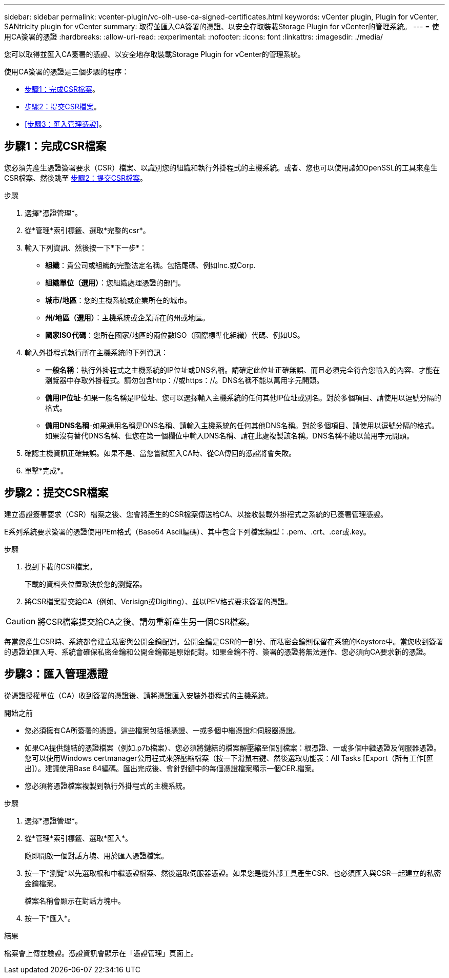 ---
sidebar: sidebar 
permalink: vcenter-plugin/vc-olh-use-ca-signed-certificates.html 
keywords: vCenter plugin, Plugin for vCenter, SANtricity plugin for vCenter 
summary: 取得並匯入CA簽署的憑證、以安全存取裝載Storage Plugin for vCenter的管理系統。 
---
= 使用CA簽署的憑證
:hardbreaks:
:allow-uri-read: 
:experimental: 
:nofooter: 
:icons: font
:linkattrs: 
:imagesdir: ./media/


[role="lead"]
您可以取得並匯入CA簽署的憑證、以安全地存取裝載Storage Plugin for vCenter的管理系統。

使用CA簽署的憑證是三個步驟的程序：

* <<步驟1：完成CSR檔案>>。
* <<步驟2：提交CSR檔案>>。
* <<步驟3：匯入管理憑證>>。




== 步驟1：完成CSR檔案

您必須先產生憑證簽署要求（CSR）檔案、以識別您的組織和執行外掛程式的主機系統。或者、您也可以使用諸如OpenSSL的工具來產生CSR檔案、然後跳至 <<步驟2：提交CSR檔案>>。

.步驟
. 選擇*憑證管理*。
. 從*管理*索引標籤、選取*完整的csr*。
. 輸入下列資訊、然後按一下*下一步*：
+
** *組織*：貴公司或組織的完整法定名稱。包括尾碼、例如Inc.或Corp.
** *組織單位（選用）*：您組織處理憑證的部門。
** *城市/地區*：您的主機系統或企業所在的城市。
** *州/地區（選用）*：主機系統或企業所在的州或地區。
** *國家ISO代碼*：您所在國家/地區的兩位數ISO（國際標準化組織）代碼、例如US。


. 輸入外掛程式執行所在主機系統的下列資訊：
+
** *一般名稱*：執行外掛程式之主機系統的IP位址或DNS名稱。請確定此位址正確無誤、而且必須完全符合您輸入的內容、才能在瀏覽器中存取外掛程式。請勿包含http：//或https：//。DNS名稱不能以萬用字元開頭。
** *備用IP位址*-如果一般名稱是IP位址、您可以選擇輸入主機系統的任何其他IP位址或別名。對於多個項目、請使用以逗號分隔的格式。
** *備用DNS名稱*-如果通用名稱是DNS名稱、請輸入主機系統的任何其他DNS名稱。對於多個項目、請使用以逗號分隔的格式。如果沒有替代DNS名稱、但您在第一個欄位中輸入DNS名稱、請在此處複製該名稱。DNS名稱不能以萬用字元開頭。


. 確認主機資訊正確無誤。如果不是、當您嘗試匯入CA時、從CA傳回的憑證將會失敗。
. 單擊*完成*。




== 步驟2：提交CSR檔案

建立憑證簽署要求（CSR）檔案之後、您會將產生的CSR檔案傳送給CA、以接收裝載外掛程式之系統的已簽署管理憑證。

E系列系統要求簽署的憑證使用PEm格式（Base64 Ascii編碼）、其中包含下列檔案類型：.pem、.crt、.cer或.key。

.步驟
. 找到下載的CSR檔案。
+
下載的資料夾位置取決於您的瀏覽器。

. 將CSR檔案提交給CA（例如、Verisign或Digiting）、並以PEV格式要求簽署的憑證。



CAUTION: 將CSR檔案提交給CA之後、請勿重新產生另一個CSR檔案。

每當您產生CSR時、系統都會建立私密與公開金鑰配對。公開金鑰是CSR的一部分、而私密金鑰則保留在系統的Keystore中。當您收到簽署的憑證並匯入時、系統會確保私密金鑰和公開金鑰都是原始配對。如果金鑰不符、簽署的憑證將無法運作、您必須向CA要求新的憑證。



== 步驟3：匯入管理憑證

從憑證授權單位（CA）收到簽署的憑證後、請將憑證匯入安裝外掛程式的主機系統。

.開始之前
* 您必須擁有CA所簽署的憑證。這些檔案包括根憑證、一或多個中繼憑證和伺服器憑證。
* 如果CA提供鏈結的憑證檔案（例如.p7b檔案）、您必須將鏈結的檔案解壓縮至個別檔案：根憑證、一或多個中繼憑證及伺服器憑證。您可以使用Windows certmanager公用程式來解壓縮檔案（按一下滑鼠右鍵、然後選取功能表：All Tasks [Export（所有工作[匯出]）。建議使用Base 64編碼。匯出完成後、會針對鏈中的每個憑證檔案顯示一個CER.檔案。
* 您必須將憑證檔案複製到執行外掛程式的主機系統。


.步驟
. 選擇*憑證管理*。
. 從*管理*索引標籤、選取*匯入*。
+
隨即開啟一個對話方塊、用於匯入憑證檔案。

. 按一下*瀏覽*以先選取根和中繼憑證檔案、然後選取伺服器憑證。如果您是從外部工具產生CSR、也必須匯入與CSR一起建立的私密金鑰檔案。
+
檔案名稱會顯示在對話方塊中。

. 按一下*匯入*。


.結果
檔案會上傳並驗證。憑證資訊會顯示在「憑證管理」頁面上。
